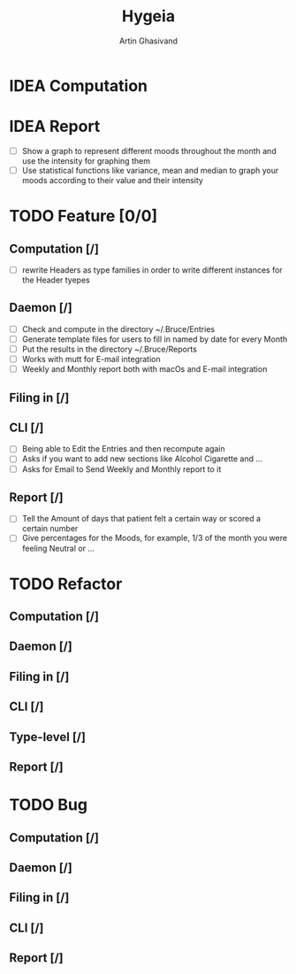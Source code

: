 #+TITLE: Hygeia
#+AUTHOR: Artin Ghasivand

* IDEA Computation

* IDEA Report

+ [ ] Show a graph to represent different moods throughout the month and use the intensity for graphing them
+ [ ] Use statistical functions like variance, mean and median to graph your moods according to their value and their intensity

* TODO Feature [0/0]

** Computation [/]
+ [ ] rewrite Headers as type families in order to write different instances for the Header tyepes

** Daemon [/]
+ [ ] Check and compute in the directory ~/.Bruce/Entries
+ [ ] Generate template files for users to fill in named by date for every Month
+ [ ] Put the results in the directory ~/.Bruce/Reports
+ [ ] Works with mutt for E-mail integration
+ [ ] Weekly and Monthly report both with macOs and E-mail integration

** Filing in [/]

** CLI [/]
+ [ ] Being able to Edit the Entries and then recompute again
+ [ ] Asks if you want to add new sections like Alcohol Cigarette and ...
+ [ ] Asks for Email to Send Weekly and Monthly report to it

** Report [/]
+ [ ] Tell the Amount of days that patient felt a certain way or scored a certain number
+ [ ] Give percentages for the Moods, for example, 1/3 of the month you were feeling Neutral or ...


* TODO Refactor

** Computation [/]

** Daemon [/]

** Filing in [/]

** CLI [/]

** Type-level [/]

** Report [/]

* TODO Bug

** Computation [/]

** Daemon [/]

** Filing in [/]

** CLI [/]

** Report [/]
